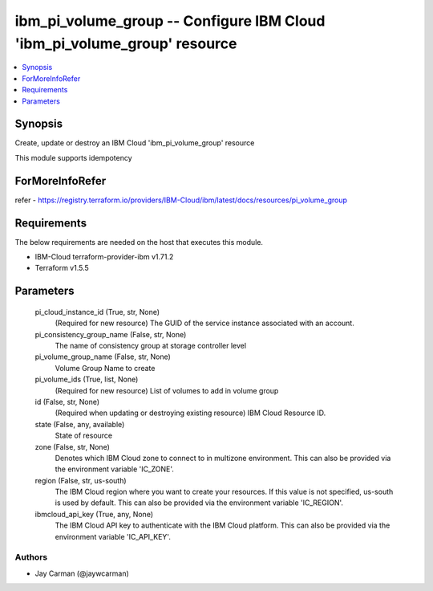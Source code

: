 
ibm_pi_volume_group -- Configure IBM Cloud 'ibm_pi_volume_group' resource
=========================================================================

.. contents::
   :local:
   :depth: 1


Synopsis
--------

Create, update or destroy an IBM Cloud 'ibm_pi_volume_group' resource

This module supports idempotency


ForMoreInfoRefer
----------------
refer - https://registry.terraform.io/providers/IBM-Cloud/ibm/latest/docs/resources/pi_volume_group

Requirements
------------
The below requirements are needed on the host that executes this module.

- IBM-Cloud terraform-provider-ibm v1.71.2
- Terraform v1.5.5



Parameters
----------

  pi_cloud_instance_id (True, str, None)
    (Required for new resource) The GUID of the service instance associated with an account.


  pi_consistency_group_name (False, str, None)
    The name of consistency group at storage controller level


  pi_volume_group_name (False, str, None)
    Volume Group Name to create


  pi_volume_ids (True, list, None)
    (Required for new resource) List of volumes to add in volume group


  id (False, str, None)
    (Required when updating or destroying existing resource) IBM Cloud Resource ID.


  state (False, any, available)
    State of resource


  zone (False, str, None)
    Denotes which IBM Cloud zone to connect to in multizone environment. This can also be provided via the environment variable 'IC_ZONE'.


  region (False, str, us-south)
    The IBM Cloud region where you want to create your resources. If this value is not specified, us-south is used by default. This can also be provided via the environment variable 'IC_REGION'.


  ibmcloud_api_key (True, any, None)
    The IBM Cloud API key to authenticate with the IBM Cloud platform. This can also be provided via the environment variable 'IC_API_KEY'.













Authors
~~~~~~~

- Jay Carman (@jaywcarman)

